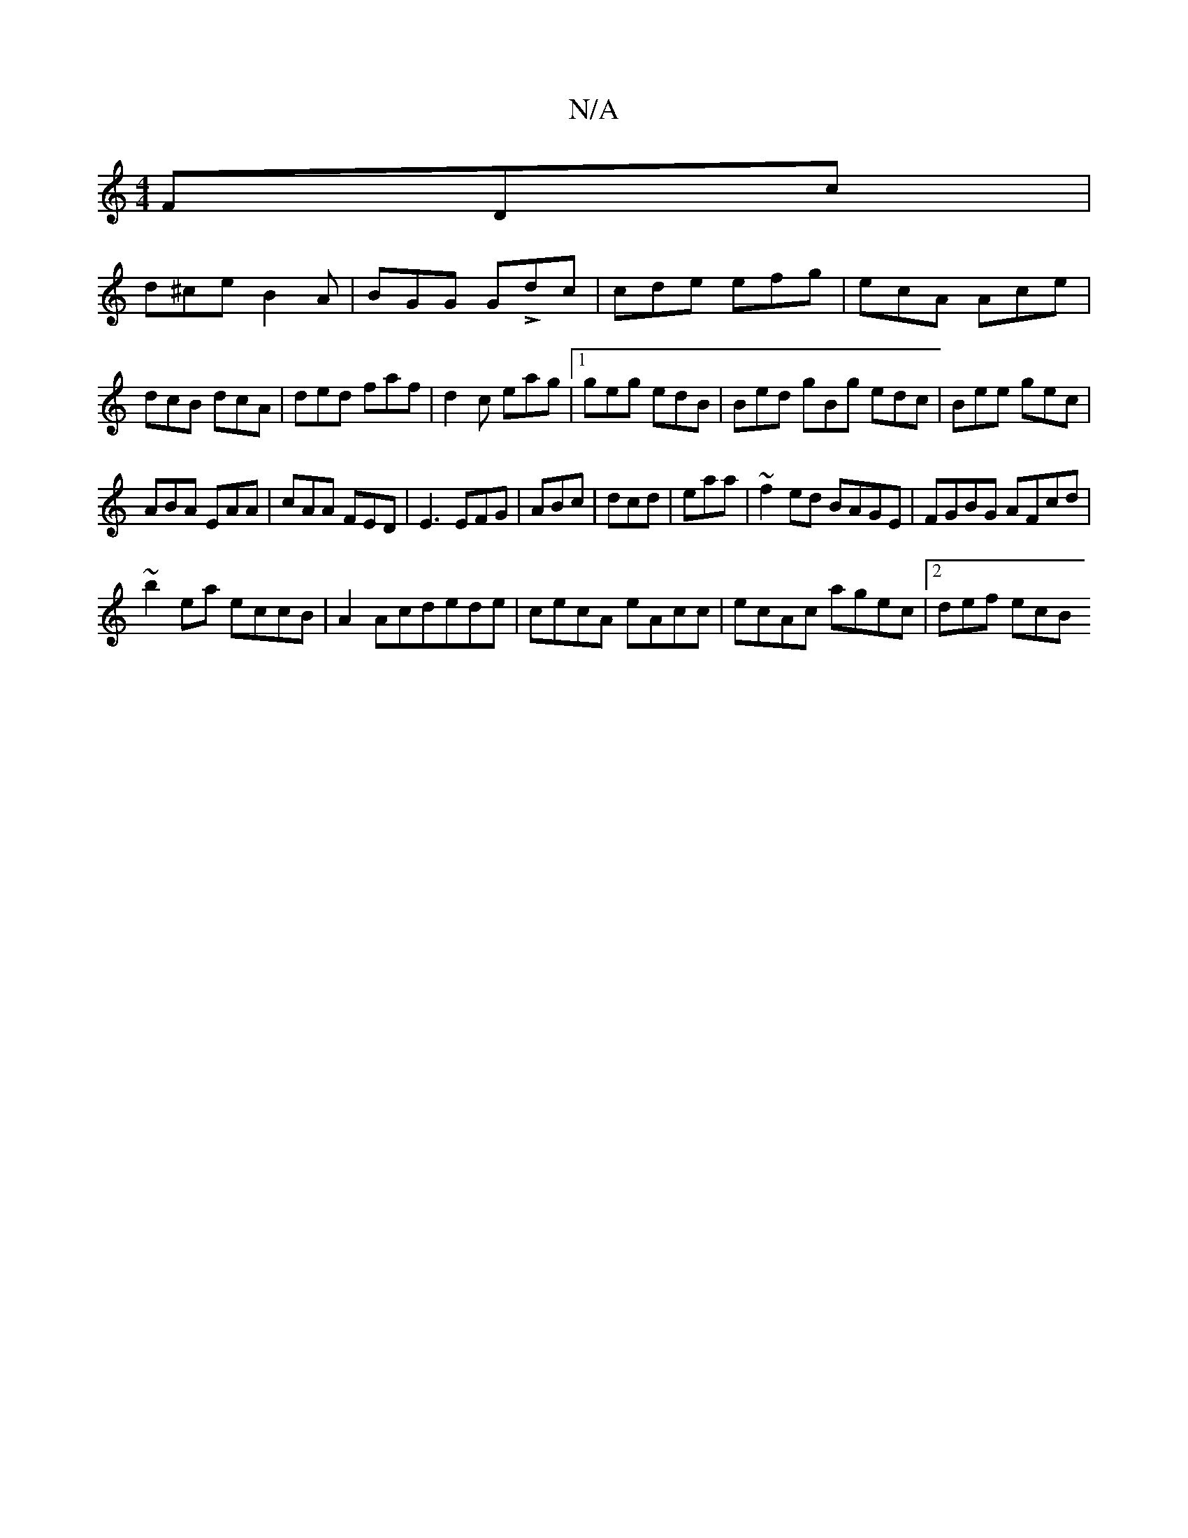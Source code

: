 X:1
T:N/A
M:4/4
R:N/A
K:Cmajor
FDc|
d^ce B2A|BGG GLdc|cde efg|ecA Ace|dcB dcA|ded faf|d2c eag|1 geg edB|Bed gBg edc|Bee gec|
ABA EAA|cAA FED|E3 EFG|ABc|dcd|eaa|~f2ed BAGE|FGBG AFcd|
~b2ea eccB| A2Acdede|cecA eAcc|ecAc agec|2def ecB